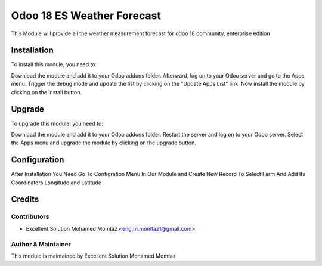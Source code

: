 ====================================
Odoo 18 ES Weather Forecast
====================================

This Module will provide all the weather measurement forecast for odoo 18
community, enterprise edition

Installation
============

To install this module, you need to:

Download the module and add it to your Odoo addons folder. Afterward, log on to
your Odoo server and go to the Apps menu. Trigger the debug mode and update the
list by clicking on the "Update Apps List" link.
Now install the module by
clicking on the install button.

Upgrade
============

To upgrade this module, you need to:

Download the module and add it to your Odoo addons folder. Restart the server
and log on to your Odoo server. Select the Apps menu and upgrade the module by
clicking on the upgrade button.


Configuration
=============

After Installation You Need Go To Configration Menu In Our Module
and Create New Record To Select Farm And Add Its Coordinators Longitude and Latitude


Credits
=======

Contributors
------------

* Excellent Solution Mohamed Momtaz <eng.m.momtaz1@gmail.com>


Author & Maintainer
-------------------

This module is maintained by Excellent Solution Mohamed Momtaz